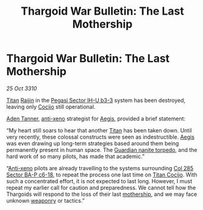 :PROPERTIES:
:ID:       0a7e2bf0-a171-4d54-8b87-84a2f1dd0d2a
:END:
#+title: Thargoid War Bulletin: The Last Mothership
#+filetags: :Thargoid:3310:galnet:
* Thargoid War Bulletin: The Last Mothership

/25 Oct 3310/

[[id:ba5ecc8d-cf87-4cf8-9d33-beb5d214e323][Titan]] [[id:22305812-c2e5-4d3a-9c1b-587a59d71f10][Raijin]] in the [[id:1f1fbdd0-0713-4d2d-9fe3-ae06c9066378][Pegasi Sector IH-U b3-3]] system has been destroyed, leaving only [[id:fbe81b20-15a4-466e-85a6-50816c6e2a99][Cocijo]] still operational. 

[[id:7bca1ccd-649e-438a-ae56-fb8ca34e6440][Aden Tanner]], [[id:56ad8af3-baa1-4d0a-acd8-750400d280f4][anti-xeno]] strategist for [[id:85d9e888-3f5b-40ed-b8af-2eb87e42b0d0][Aegis]], provided a brief statement: 

“My heart still soars to hear that another [[id:ba5ecc8d-cf87-4cf8-9d33-beb5d214e323][Titan]] has been taken
down. Until very recently, these colossal constructs were seen as
indestructible. [[id:85d9e888-3f5b-40ed-b8af-2eb87e42b0d0][Aegis]] was even drawing up long-term strategies based
around them being permanently present in human space. The [[id:27942f92-70db-4108-9e2c-8200214355ed][Guardian
nanite torpedo]], and the hard work of so many pilots, has made that
academic.”

“[[id:56ad8af3-baa1-4d0a-acd8-750400d280f4][Anti-xeno]] pilots are already travelling to the systems surrounding
[[id:32ec7520-f039-43f6-b66b-ed6f57ec9b89][Col 285 Sector BA-P c6-18]], to repeat the process one last time on
[[id:fbe81b20-15a4-466e-85a6-50816c6e2a99][Titan Cocijo]]. With such a concentrated effort, it is not expected to
last long. However, I must repeat my earlier call for caution and
preparedness. We cannot tell how the Thargoids will respond to the
loss of their last [[id:71587a46-e5ac-4956-a7f0-7160cb032198][mothership]], and we may face unknown [[id:32267587-a5db-456f-8a09-439ed0309638][weaponry]] or
tactics.”
